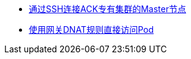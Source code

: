 * link:https://help.aliyun.com/zh/ack/ack-managed-and-ack-dedicated/user-guide/use-ssh-to-connect-to-the-master-nodes-of-a-dedicated-kubernetes-cluster[通过SSH连接ACK专有集群的Master节点]
* link:https://help.aliyun.com/zh/ack/ack-managed-and-ack-dedicated/user-guide/configure-dnat-to-expose-a-pod[使用网关DNAT规则直接访问Pod]

